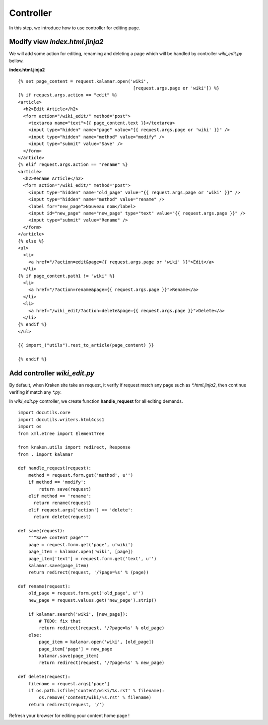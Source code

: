 Controller
==========

In this step, we introduce how to use controller for editing page.

Modify view *index.html.jinja2*
------------------------------- 
We will add some action for editing, renaming and deleting a page which will be
handled by controller *wiki_edit.py* bellow.

**index.html.jinja2** ::

  {% set page_content = request.kalamar.open('wiki', 
                                              [request.args.page or 'wiki']) %}
  {% if request.args.action == "edit" %}
  <article>
    <h2>Edit Article</h2>
    <form action="/wiki_edit/" method="post"> 
      <textarea name="text">{{ page_content.text }}</textarea>
      <input type="hidden" name="page" value="{{ request.args.page or 'wiki' }}" />
      <input type="hidden" name="method" value="modify" />
      <input type="submit" value="Save" />
    </form>
  </article>
  {% elif request.args.action == "rename" %}
  <article>
    <h2>Rename Article</h2>
    <form action="/wiki_edit/" method="post"> 
      <input type="hidden" name="old_page" value="{{ request.args.page or 'wiki' }}" />
      <input type="hidden" name="method" value="rename" />
      <label for="new_page">Nouveau nom</label>
      <input id="new_page" name="new_page" type="text" value="{{ request.args.page }}" />
      <input type="submit" value="Rename" />
    </form>
  </article>
  {% else %}
  <ul>
    <li>
      <a href="/?action=edit&page={{ request.args.page or 'wiki' }}">Edit</a>
    </li>
  {% if page_content.path1 != "wiki" %}
    <li>
      <a href="/?action=rename&page={{ request.args.page }}">Rename</a>
    </li>
    <li>
      <a href="/wiki_edit/?action=delete&page={{ request.args.page }}">Delete</a>
    </li>
  {% endif %}
  </ul>

  {{ import_("utils").rest_to_article(page_content) }}

  {% endif %}


Add controller *wiki_edit.py*
-----------------------------

By default, when Kraken site take an request, it verify if request match any 
page such as *\*.html.jinja2*, then continue verifing if match any *\*.py*. 

In *wiki_edit.py* controller, we create function **handle_request** for all 
editing demands. ::

  import docutils.core
  import docutils.writers.html4css1
  import os
  from xml.etree import ElementTree

  from kraken.utils import redirect, Response
  from . import kalamar

  def handle_request(request):
      method = request.form.get('method', u'')
      if method == 'modify':
          return save(request)
      elif method == 'rename':
        return rename(request)
      elif request.args['action'] == 'delete':
        return delete(request)
        
  def save(request):
      """Save content page"""
      page = request.form.get('page', u'wiki')
      page_item = kalamar.open('wiki', [page])
      page_item['text'] = request.form.get('text', u'')
      kalamar.save(page_item)
      return redirect(request, '/?page=%s' % (page))

  def rename(request):
      old_page = request.form.get('old_page', u'')
      new_page = request.values.get('new_page').strip()

      if kalamar.search('wiki', [new_page]):
          # TODO: fix that
          return redirect(request, '/?page=%s' % old_page)
      else:
          page_item = kalamar.open('wiki', [old_page])
          page_item['page'] = new_page
          kalamar.save(page_item)
          return redirect(request, '/?page=%s' % new_page)

  def delete(request):
      filename = request.args['page']
      if os.path.isfile('content/wiki/%s.rst' % filename):
          os.remove('content/wiki/%s.rst' % filename)
      return redirect(request, '/')
      
Refresh your browser for editing your content home page !
